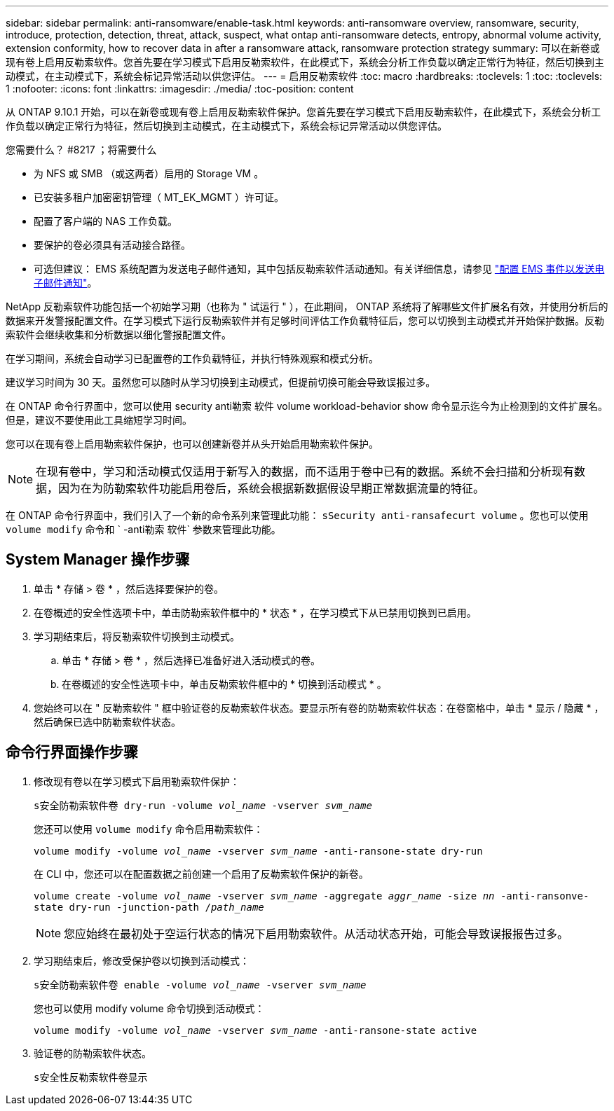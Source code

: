 ---
sidebar: sidebar 
permalink: anti-ransomware/enable-task.html 
keywords: anti-ransomware overview, ransomware, security, introduce, protection, detection, threat, attack, suspect, what ontap anti-ransomware detects, entropy, abnormal volume activity, extension conformity, how to recover data in after a ransomware attack, ransomware protection strategy 
summary: 可以在新卷或现有卷上启用反勒索软件。您首先要在学习模式下启用反勒索软件，在此模式下，系统会分析工作负载以确定正常行为特征，然后切换到主动模式，在主动模式下，系统会标记异常活动以供您评估。 
---
= 启用反勒索软件
:toc: macro
:hardbreaks:
:toclevels: 1
:toc: 
:toclevels: 1
:nofooter: 
:icons: font
:linkattrs: 
:imagesdir: ./media/
:toc-position: content


[role="lead"]
从 ONTAP 9.10.1 开始，可以在新卷或现有卷上启用反勒索软件保护。您首先要在学习模式下启用反勒索软件，在此模式下，系统会分析工作负载以确定正常行为特征，然后切换到主动模式，在主动模式下，系统会标记异常活动以供您评估。

.您需要什么？ #8217 ；将需要什么
* 为 NFS 或 SMB （或这两者）启用的 Storage VM 。
* 已安装多租户加密密钥管理（ MT_EK_MGMT ）许可证。
* 配置了客户端的 NAS 工作负载。
* 要保护的卷必须具有活动接合路径。
* 可选但建议： EMS 系统配置为发送电子邮件通知，其中包括反勒索软件活动通知。有关详细信息，请参见 link:../error-messages/configure-ems-events-send-email-task.html["配置 EMS 事件以发送电子邮件通知"]。


NetApp 反勒索软件功能包括一个初始学习期（也称为 " 试运行 " ），在此期间， ONTAP 系统将了解哪些文件扩展名有效，并使用分析后的数据来开发警报配置文件。在学习模式下运行反勒索软件并有足够时间评估工作负载特征后，您可以切换到主动模式并开始保护数据。反勒索软件会继续收集和分析数据以细化警报配置文件。

在学习期间，系统会自动学习已配置卷的工作负载特征，并执行特殊观察和模式分析。

建议学习时间为 30 天。虽然您可以随时从学习切换到主动模式，但提前切换可能会导致误报过多。

在 ONTAP 命令行界面中，您可以使用 security anti勒索 软件 volume workload-behavior show 命令显示迄今为止检测到的文件扩展名。但是，建议不要使用此工具缩短学习时间。

您可以在现有卷上启用勒索软件保护，也可以创建新卷并从头开始启用勒索软件保护。


NOTE: 在现有卷中，学习和活动模式仅适用于新写入的数据，而不适用于卷中已有的数据。系统不会扫描和分析现有数据，因为在为防勒索软件功能启用卷后，系统会根据新数据假设早期正常数据流量的特征。

在 ONTAP 命令行界面中，我们引入了一个新的命令系列来管理此功能： `sSecurity anti-ransafecurt volume` 。您也可以使用 `volume modify` 命令和 ` -anti勒索 软件` 参数来管理此功能。



== System Manager 操作步骤

. 单击 * 存储 > 卷 * ，然后选择要保护的卷。
. 在卷概述的安全性选项卡中，单击防勒索软件框中的 * 状态 * ，在学习模式下从已禁用切换到已启用。
. 学习期结束后，将反勒索软件切换到主动模式。
+
.. 单击 * 存储 > 卷 * ，然后选择已准备好进入活动模式的卷。
.. 在卷概述的安全性选项卡中，单击反勒索软件框中的 * 切换到活动模式 * 。


. 您始终可以在 " 反勒索软件 " 框中验证卷的反勒索软件状态。要显示所有卷的防勒索软件状态：在卷窗格中，单击 * 显示 / 隐藏 * ，然后确保已选中防勒索软件状态。




== 命令行界面操作步骤

. 修改现有卷以在学习模式下启用勒索软件保护：
+
`s安全防勒索软件卷 dry-run -volume _vol_name_ -vserver _svm_name_`

+
您还可以使用 `volume modify` 命令启用勒索软件：

+
`volume modify -volume _vol_name_ -vserver _svm_name_ -anti-ransone-state dry-run`

+
在 CLI 中，您还可以在配置数据之前创建一个启用了反勒索软件保护的新卷。

+
`volume create -volume _vol_name_ -vserver _svm_name_ -aggregate _aggr_name_ -size _nn_ -anti-ransonve-state dry-run -junction-path /_path_name_`

+

NOTE: 您应始终在最初处于空运行状态的情况下启用勒索软件。从活动状态开始，可能会导致误报报告过多。

. 学习期结束后，修改受保护卷以切换到活动模式：
+
`s安全防勒索软件卷 enable -volume _vol_name_ -vserver _svm_name_`

+
您也可以使用 modify volume 命令切换到活动模式：

+
`volume modify -volume _vol_name_ -vserver _svm_name_ -anti-ransone-state active`

. 验证卷的防勒索软件状态。
+
`s安全性反勒索软件卷显示`


